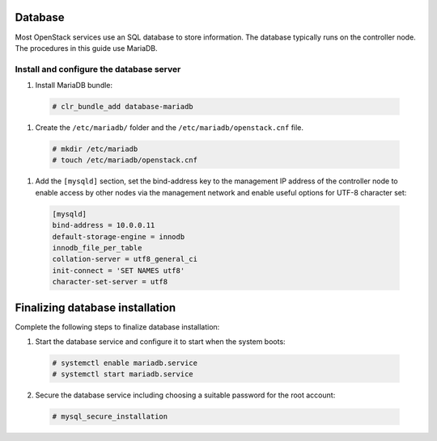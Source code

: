 Database
~~~~~~~~
Most OpenStack services use an SQL database to store information. The
database typically runs on the controller node. The procedures in this
guide use MariaDB.

Install and configure the database server
-----------------------------------------

#. Install MariaDB bundle:

  .. code-block:: console

     # clr_bundle_add database-mariadb

#. Create the ``/etc/mariadb/`` folder and the ``/etc/mariadb/openstack.cnf`` file.

  .. code-block:: console

     # mkdir /etc/mariadb
     # touch /etc/mariadb/openstack.cnf

#. Add the ``[mysqld]`` section, set the bind-address key to the
   management IP address of the controller node to enable access by
   other nodes via the management network and enable useful options for
   UTF-8 character set:

  .. code:: console

    [mysqld]
    bind-address = 10.0.0.11
    default-storage-engine = innodb
    innodb_file_per_table
    collation-server = utf8_general_ci
    init-connect = 'SET NAMES utf8'
    character-set-server = utf8

Finalizing database installation
~~~~~~~~~~~~~~~~~~~~~~~~~~~~~~~~

Complete the following steps to finalize database installation:

#. Start the database service and configure it to start when the system
   boots:

  .. code:: console

    # systemctl enable mariadb.service
    # systemctl start mariadb.service

2. Secure the database service including choosing a suitable password
   for the root account:

  .. code:: console

    # mysql_secure_installation
